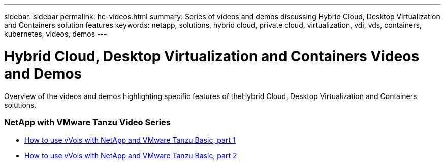 ---
sidebar: sidebar
permalink: hc-videos.html
summary: Series of videos and demos discussing Hybrid Cloud, Desktop Virtualization and Containers solution features
keywords: netapp, solutions, hybrid cloud, private cloud, virtualization, vdi, vds, containers, kubernetes, videos, demos
---

= Hybrid Cloud, Desktop Virtualization and Containers Videos and Demos
:hardbreaks:
:nofooter:
:icons: font
:linkattrs:
:table-stripes: odd
:imagesdir: ./media/

[.lead]
Overview of the videos and demos highlighting specific features of theHybrid Cloud, Desktop Virtualization and Containers solutions.

=== NetApp with VMware Tanzu Video Series

* link:https://www.youtube.com/watch?v=ZtbXeOJKhrc[How to use vVols with NetApp and VMware Tanzu Basic, part 1]
* link:https://www.youtube.com/watch?v=FVRKjWH7AoE[How to use vVols with NetApp and VMware Tanzu Basic, part 2]
